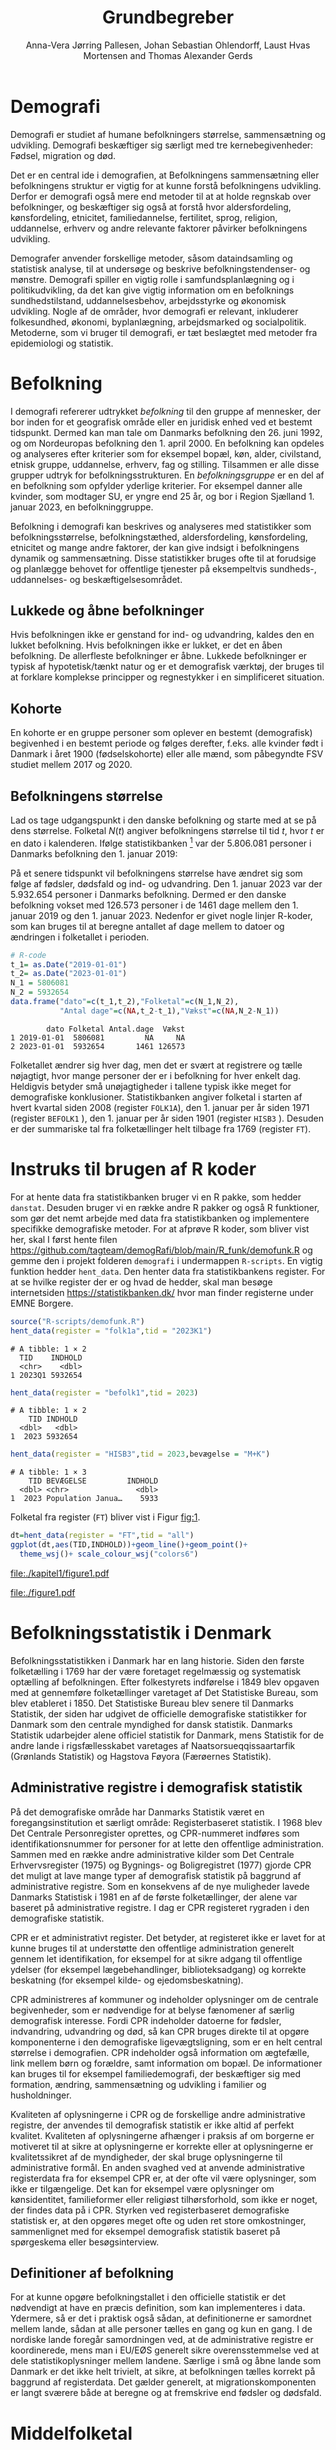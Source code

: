 * Demografi

Demografi er studiet af humane befolkningers størrelse, sammensætning 
og udvikling. Demografi beskæftiger sig særligt med tre kernebegivenheder: 
Fødsel, migration og død. 

Det er en central ide i demografien, at Befolkningens sammensætning eller befolkningens 
struktur er vigtig for at kunne forstå befolkningens udvikling. Derfor 
er demografi også mere end metoder til at at holde regnskab over befolkninger, og beskæftiger sig 
også at forstå hvor aldersfordeling, kønsfordeling, etnicitet, familiedannelse, 
fertilitet, sprog, religion, uddannelse, erhverv og andre relevante faktorer påvirker
befolkningens udvikling.

Demografer anvender forskellige metoder, såsom dataindsamling og
statistisk analyse, til at undersøge og beskrive befolkningstendenser- og
mønstre. Demografi spiller en vigtig rolle i samfundsplanlægning
og i politikudvikling, da det kan give vigtig information om en
befolknings sundhedstilstand, uddannelsesbehov, arbejdsstyrke og
økonomisk udvikling. Nogle af de områder, hvor demografi er relevant,
inkluderer folkesundhed, økonomi,  byplanlægning,
arbejdsmarked og socialpolitik. Metoderne, som vi bruger til demografi,
er tæt beslægtet med metoder fra epidemiologi og statistik.

* Befolkning
:PROPERTIES:
:CUSTOM_ID: k1_befolkning
:END:
I demografi refererer udtrykket /befolkning/ til den gruppe af
mennesker, der bor inden for et geografisk område eller en juridisk
enhed ved et bestemt tidspunkt. Dermed kan man tale om Danmarks
befolkning den 26. juni 1992, og om Nordeuropas befolkning den 1.
april 2000. En befolkning kan opdeles og analyseres efter kriterier
som for eksempel bopæl, køn, alder, civilstand, etnisk gruppe,
uddannelse, erhverv, fag og stilling. Tilsammen er alle disse grupper
udtryk for befolkningsstrukturen. En /befolkningsgruppe/ er en del af
en befolkning som opfylder yderlige kriterier. For eksempel danner
alle kvinder, som modtager SU, er yngre end 25 år, og bor i Region
Sjælland 1. januar 2023, en befolkninggruppe.

Befolkning i demografi kan beskrives og analyseres med statistikker
som befolkningsstørrelse, befolkningstæthed, aldersfordeling,
kønsfordeling, etnicitet og mange andre faktorer, der kan give indsigt
i befolkningens dynamik og sammensætning. Disse statistikker bruges
ofte til at forudsige og planlægge behovet for offentlige tjenester på 
eksempeltvis sundheds-, uddannelses- og beskæftigelsesområdet.

** Lukkede og åbne befolkninger
:PROPERTIES:
:CUSTOM_ID: k1-lukket-befolkning
:END:

Hvis befolkningen ikke er genstand for ind- og udvandring, kaldes den
en lukket befolkning. Hvis befolkningen ikke er lukket, er det en åben befolkning. De
allerfleste befolkninger er åbne. Lukkede befolkninger er typisk af
hypotetisk/tænkt natur og er et demografisk værktøj, der bruges til at
forklare komplekse principper og regnestykker i en simplificeret
situation. 

** Kohorte

En kohorte er en gruppe personer som oplever en bestemt (demografisk)
begivenhed i en bestemt periode og følges derefter, f.eks. alle
kvinder født i Danmark i året 1900 (fødselskohorte) eller alle mænd,
som påbegyndte FSV studiet mellem 2017 og 2020.

** Befolkningens størrelse

Lad os tage udgangspunkt i den danske befolkning og starte med at se
på dens størrelse. Folketal $N(t)$ angiver befolkningens størrelse til
tid $t$, hvor $t$ er en dato i kalenderen. Ifølge statistikbanken [fn:1] var
der 5.806.081 personer i Danmarks befolkning den 1. januar 2019:

\begin{align*}
\text{Befolkning} &= \text{Hele Danmark} \\
t_1&= \texttt{2019-01-01} \\
N(t_1) &= 5.806.081
\end{align*}

På et senere tidspunkt vil befolkningens størrelse have ændret sig som
følge af fødsler, dødsfald og ind- og udvandring. Den 1. januar 2023
var der 5.932.654 personer i Danmarks befolkning. Dermed er den danske
befolkning vokset med 126.573 personer i de 1461 dage mellem den 1.
januar 2019 og den 1. januar 2023. Nedenfor er givet nogle linjer R-koder, som kan bruges til at
beregne antallet af dage mellem to datoer og ændringen i folketallet i perioden.

#+ATTR_LATEX: :options otherkeywords={}, deletekeywords={t,as,c}
#+BEGIN_SRC R  :results output verbatim :exports both  :session *R* :cache yes  
# R-code
t_1= as.Date("2019-01-01")
t_2= as.Date("2023-01-01")
N_1 = 5806081
N_2 = 5932654
data.frame("dato"=c(t_1,t_2),"Folketal"=c(N_1,N_2),
           "Antal dage"=c(NA,t_2-t_1),"Vækst"=c(NA,N_2-N_1))
#+END_SRC

#+RESULTS[(2023-12-27 12:46:31) 3b577630b92663ee94418cfb09bf6c41dd3436f7]:
:         dato Folketal Antal.dage  Vækst
: 1 2019-01-01  5806081         NA     NA
: 2 2023-01-01  5932654       1461 126573

Folketallet ændrer sig hver dag, men det er svært at registrere og
tælle nøjagtigt, hvor mange personer der er i befolkning for hver enkelt
dag. Heldigvis betyder små unøjagtigheder i tallene typisk ikke meget
for demografiske konklusioner. Statistikbanken angiver folketal i
starten af hvert kvartal siden 2008 (register =FOLK1A=), den 1.
januar per år siden 1971 (register =BEFOLK1= ), den 1. januar per
år siden 1901 (register =HISB3= ). Desuden er der summariske tal fra
folketællinger helt tilbage fra 1769 (register =FT=).
[fn:1] https://statistikbanken.dk/

* Instruks til brugen af R koder

For at hente data fra statistikbanken bruger vi en R pakke, som hedder
=danstat=. Desuden bruger vi en række andre R pakker og også R
funktioner, som gør det nemt arbejde med data fra statistikbanken og
implementere specifikke demografiske metoder. For at afprøve R koder,
som bliver vist her, skal I først hente filen
https://github.com/tagteam/demogRafi/blob/main/R_funk/demofunk.R og
gemme den i projekt folderen =demografi= i undermappen =R-scripts=.
En vigtig funktion hedder =hent_data=. Den henter data fra
statistikbankens register. For at se hvilke register der er og hvad de
hedder, skal man besøge internetsiden https://statistikbanken.dk/ hvor
man finder registerne under EMNE Borgere.

#+ATTR_LATEX: :options otherkeywords={hent_data}, deletekeywords={}
#+BEGIN_SRC R  :results output   :exports both  :session *R* :cache yes
source("R-scripts/demofunk.R")
hent_data(register = "folk1a",tid = "2023K1")
#+END_SRC

#+RESULTS[(2024-01-30 09:27:59) 01fc3c5c6ba42288feaed5bb3a3f0193fbfdc7f2]:
: # A tibble: 1 × 2
:   TID    INDHOLD
:   <chr>    <dbl>
: 1 2023Q1 5932654

#+ATTR_LATEX: :options otherkeywords={hent_data}, deletekeywords={}
#+BEGIN_SRC R  :results output   :exports both  :session *R* :cache yes  
hent_data(register = "befolk1",tid = 2023)
#+END_SRC

#+RESULTS[(2024-01-30 09:28:03) f4e39d8ba3b9dc4d0ddbd5b259bab1e25dc5ace2]:
: # A tibble: 1 × 2
:     TID INDHOLD
:   <dbl>   <dbl>
: 1  2023 5932654

#+ATTR_LATEX: :options otherkeywords={hent_data}, deletekeywords={}
#+BEGIN_SRC R  :results output :exports both  :session *R* :cache yes  
hent_data(register = "HISB3",tid = 2023,bevægelse = "M+K")
#+END_SRC

#+RESULTS[(2024-01-30 09:23:19) 79ebfaa17103ea95643fc14bcb715f7e0ac0e09e]:
: # A tibble: 1 × 3
:     TID BEVÆGELSE         INDHOLD
:   <dbl> <chr>               <dbl>
: 1  2023 Population Janua…    5933

Folketal fra register (=FT=) bliver vist i Figur [[fig:1]].

#+ATTR_LATEX: :options otherkeywords={ggplot,hent_data}, deletekeywords={list,dt,data,scale}
#+BEGIN_SRC R :results file graphics :file ./kapitel1/figure1.pdf :exports code :session *R* :cache yes
dt=hent_data(register = "FT",tid = "all")
ggplot(dt,aes(TID,INDHOLD))+geom_line()+geom_point()+
  theme_wsj()+ scale_colour_wsj("colors6")
#+END_SRC

#+RESULTS[(2023-11-06 11:34:16) e930586f8196697970f2e417b783cab3dc1c97f7]:
[[file:./kapitel1/figure1.pdf]]

#+NAME: fig:1
#+ATTR_LATEX: :width 0.7\textwidth
#+CAPTION: Figuren viser udviklingen af det danske folketal siden 1769 fra folketællinger, statistikbankens register FT.
[[file:./figure1.pdf]]


* Befolkningsstatistik i Denmark

Befolkningsstatistikken i Danmark har en lang historie. Siden den
første folketælling i 1769 har der være foretaget regelmæssig og
systematisk optælling af befolkningen. Efter folkestyrets indførelse i
1849 blev opgaven med at gennemføre folketællinger varetaget af Det
Statistiske Bureau, som blev etableret i 1850. Det Statistiske Bureau
blev senere til Danmarks Statistik, der siden har udgivet de
officielle demografiske statistikker for Danmark som den centrale
myndighed for dansk statistik. Danmarks Statistik udarbejder alene
officiel statistik for Danmark, mens Statistik for de andre lande i
rigsfællesskabet varetages af Naatsorsueqqissaartarfik (Grønlands
Statistik) og Hagstova Føyora (Færøernes Statistik).

** Administrative registre i demografisk statistik

På det demografiske område har Danmarks Statistik været en
foregangsinstitution et særligt område: Registerbaseret statistik. I
1968 blev Det Centrale Personregister oprettes, og CPR-nummeret
indføres som identifikationsnummer for personer for at lette den
offentlige administration. Sammen med en række andre administrative
kilder som Det Centrale Erhvervsregister (1975) og Bygnings- og
Boligregistret (1977) gjorde CPR det muligt at lave mange typer af
demografisk statistik på baggrund af administrative registre. Som en
konsekvens af de nye muligheder lavede Danmarks Statistisk i 1981 en
af de første folketællinger, der alene var baseret på administrative
registre. I dag er CPR registeret rygraden i den demografiske
statistik.

CPR er et administrativt register. Det betyder, at registeret ikke er
lavet for at kunne bruges til at understøtte den offentlige
administration generelt gennem let identifikation, for eksempel for at
sikre adgang til offentlige ydelser (for eksempel lægebehandlinger,
biblioteksadgang) og korrekte beskatning (for eksempel kilde- og
ejedomsbeskatning).

CPR administreres af kommuner og indeholder oplysninger om de centrale
begivenheder, som er nødvendige for at belyse fænomener af særlig
demografisk interesse. Fordi CPR indeholder datoerne for fødsler,
indvandring, udvandring og død, så kan CPR bruges direkte til at
opgøre komponenterne i den demografiske ligevægtsligning, som er en
helt central størrelse i demografien. CPR indeholder også information
om ægtefælle, link mellem børn og forældre, samt information om
bopæl. De informationer kan bruges til for eksempel familiedemografi,
der beskæftiger sig med formation, ændring, sammensætning og udvikling
i familier og husholdninger.

Kvaliteten af oplysningerne i CPR og de forskellige andre
administrative registre, der anvendes til demografisk statistik er
ikke altid af perfekt kvalitet. Kvaliteten af oplysningerne afhænger i
praksis af om borgerne er motiveret til at sikre at oplysningerne er
korrekte eller at oplysningerne er kvalitetssikret af de myndigheder,
der skal bruge oplysningerne til administrative formål. En anden
svaghed ved at anvende administrative registerdata fra for eksempel
CPR er, at der ofte vil være oplysninger, som ikke er
tilgængelige. Det kan for eksempel være oplysninger om kønsidentitet,
familieformer eller religiøst tilhørsforhold, som ikke er noget, der
findes data på i CPR. Styrken ved registerbaseret demografiske
statistisk er, at den opgøres meget ofte og uden ret store
omkostninger, sammenlignet med for eksempel demografisk statistik
baseret på spørgeskema eller besøgsinterview.

** Definitioner af befolkning

For at kunne opgøre befolkningstallet i den officielle statistik er
det nødvendigt at have en præcis definition, som kan implementeres i
data. Ydermere, så er det i praktisk også sådan, at definitionerne er
samordnet mellem lande, sådan at alle personer tælles en gang og kun
en gang. I de nordiske lande foregår samordningen ved, at de
administrative registre er koordinerede, mens man i EU/EØS generelt
sikre overensstemmelse ved at dele statistikoplysninger mellem
landene. Særlige i små og åbne lande som Danmark er det ikke helt
trivielt, at sikre, at befolkningen tælles korrekt på baggrund af
registerdata. Det gælder generelt, at migrationskomponenten er langt
sværere både at beregne og at fremskrive end fødsler og dødsfald.


* Middelfolketal

Vi indfører nu begrebet middelfolketal, som bruges til at estimere det
gennemsnitlige folketal i en given tidsperiode.  Middelfolketallet er
en vigtig demografisk indikator, der indgår f.eks., i fertilitetsrater
og dødelighedstavler. Middelfolketallet er defineret som det
gennemsnitlige folketal i en given tidsperiode.  Vi betegner
middelfolketallet med $\tilde N$.

For at beregne middelfolketallet helt korrekt, ville man for alle
personer være nødt til at tælle, hvor mange dage de har levet i befolkningen i
perioden. Så kunne man beregne middelfolketallet
eksakt som den samlede gennemlevede tid divideret med periodens
længde. Denne beregning giver et gennemsnitligt antal mennesker, der
bor i området over en given tidsperiode.

Rent praktisk kender man desværre ikke de præcise tal, altså hvor mange
dage alle personer fra en befolkning har levet i en given
tidsperiode. Flere metoder kan dog bruges til at beregne
middelfolketallet approksimativt baseret på enkelte folketal i en
given tidsperiode.

***  Metode 1

Her skal man kun kende et enkelt folketal, nemlig folketallet cirka i
midten af perioden. Hvis perioden starter i tidspunkt $t_1$ og slutter
i tidspunkt $t_2$, så er tidspunktet i midten af perioden given som $(t_1+t_2)/2$, og
folketallet i midten af perioden er given ved $\tilde N[t_1,t_2]=N((t_1+t_2)/2)$.

Dette tal bruges som et estimat for middelfolketallet. Metode er
simpel og tilstrækkelig for mange formål, især når folketallet ikke
ændrer sig særlig meget i den givne tidsperiode. For eksempel bruger
Danmark Statistik folketal fra den 1. juli som årets middelfolketal i
deres årlige rapporter om befolkningens udvikling [fn:2].

[fn:2] https://www.dst.dk/da/Statistik/nyheder-analyser-publ/Publikationer/

***  Metode 2

For at bruge denne metode skal man kende folketallet i starten og i
slutningen af perioden. Det estimerede middelfolketal er
gennemsnittet af de to folketal: $\tilde N[t_1,t_2]=(N(t_1)+N(t_2))/2$.

***  Metode 3 

Her skal man kende folketallet i starten, i slutningen og ved mindst et
tidspunkt mere i perioden. Lad os antage, at vi kender folketal til $J$
forskelige tidspunkter $t_1 < t_2 < \dots <t_J$. Det estimerede
middelfolketal for perioden $[t_1,t_J]$ kan beregnes med følgende
formel:

\begin{align*}
\tilde N[t_1,t_J] &= \frac 1 {(t_J-t_1)}\sum_{j=2}^J (t_j-t_{j-1}) \frac{(N(t_{j-1})+N(t_j)}{2}\\
             &= \frac{(t_2-t_1)}{(t_J-t_1)}  \frac{(N(t_{2})+N(t_1)}{2} +\cdots +\frac{(t_J-t_{J-1})}{(t_J-t_1)}  \frac{(N(t_{J})+N(t_{J-1})}{2}
\end{align*}

Alle tre metoder er lige gode, hvis folketallet er
relativt stabil i perioden.  Ændrer folketallet sig meget i perioden,
er metode 2 en bedre tilnærmelse til det sande ukendte
middelfolketal end metode 1, og ligeledes er metode 3
bedre end metode 2. Figur [[fig:2]] visualiserer
forskellen mellem de 3 metoder.

#+BEGIN_SRC R :results file graphics :file ./kapitel1/figure2.pdf :exports none :session *R* :cache yes
par(mfrow=c(2,2))
## Metode 1
x <- as.Date(c(paste0("2019-",c("01","04","07","10"),"-01"),"2020-01-01"))
y <- c(5806081, 5811413,5814461,5827463,5822763)
plot(x,y,type="b",main=" Metode 1",xlim=as.Date(c("2019-01-01","2019-12-31")),ylab="Folketal N(t)",xlab="Kalenderår 2019",ylim=c(5800000,5850000),lty=1,lwd=3,pch=8,axes=FALSE)
rect(xleft=x[1],xright=x[5],ybottom=5800000,ytop=y[3],col="orange",border=NA,density=70)
lines(x,y,type="b",lwd=3)
axis(1,at=x,lab=c(paste0("K",1:4),"2020-01-01"))
axis(2)
## Metode 2
x <- as.Date(c(paste0("2019-",c("01","04","07","10"),"-01"),"2020-01-01"))
y <- c(5806081, 5811413,5814461,5827463,5822763)
plot(x,y,type="b",main=" Metode 2",xlim=as.Date(c("2019-01-01","2019-12-31")),ylab="Folketal N(t)",xlab="Kalenderår 2019",ylim=c(5800000,5850000),lty=1,lwd=3,pch=8,axes=FALSE)
u <- polygon(x=c(x[1],x[length(x)],x[length(x)],x[1]),y=c(y[1],y[length(y)],0,0),col=2,density=70)
lines(x,y,type="b",lwd=3)
axis(1,at=x,lab=c(paste0("K",1:4),"2020-01-01"))
axis(2)
## Metode 3
x <- as.Date(c(paste0("2019-",c("01","04","07","10"),"-01"),"2020-01-01"))
y <- c(5806081, 5811413,5814461,5827463,5822763)
plot(x,y,type="b",main=" Metode 3",xlim=as.Date(c("2019-01-01","2019-12-31")),ylab="Folketal N(t)",xlab="Kalenderår 2019",ylim=c(5800000,5850000),lty=1,lwd=3,pch=8,axes=FALSE)
polygon(x=as.numeric(c(x, rev(x))),y=as.numeric(c(y,rep(0,length(y)))),col=3,density=70)
lines(x,y,type="b",lwd=3)
axis(1,at=x,lab=c(paste0("K",1:4),"2020-01-01"))
axis(2)
## Summary
plot(0,0,type="n",xlab="",ylab="",main="Middelfolketal 2019",axes=0L)
library(plotrix)
library(data.table)
tab <- t(data.table("Metode 1"=y[3],
                    "Metode 2"=(y[1]+y[5])/2,
                    "Metode 3"=round(sum((y[-length(y)]+y[-1])/2*diff(as.numeric(x)))/365)))
tab <- cbind(rownames(tab),tab)
colnames(tab) <- c("Metode","Værdi")
plotrix::addtable2plot(x=-.7,y=-.5,tab,cex=1.3,hlines=1,vlines=1,xpad=.5,ypad=1)
#+END_SRC

#+RESULTS[(2023-11-06 13:21:05) 77ea44b083d599c057c029220aed9c1dbe33c8e7]:
[[file:./kapitel1/figure2.pdf]]

#+NAME: fig:2
#+ATTR_LATEX: :width 0.9\textwidth
#+CAPTION: Figuren viser de 3 metoder for at beregne middelfolketal baseret på 5 folketal: 1. januar 2019, 1. april 2019, 1. juli 2019, 1. oktober 2019, 1. januar 2023.
[[file:./figure2.pdf]]


*** Eksempel

Vi beregner middelfolketal for den danske befolkning i en periode, som
starter den 1. januar 2009 og slutter den 1. januar 2023. Fra
statistikbankens =BEFOLK1= henter vi folketal i starten, midten og
slutningen af perioden:

#+ATTR_LATEX: :options otherkeywords={hent_data}, deletekeywords={list,dt,c}
#+BEGIN_SRC R  :results output drawer :exports both  :session *R* :cache yes
dt=hent_data("BEFOLK1",tid=c(2009,2016,2023))
dt
#+END_SRC

#+RESULTS[(2024-01-22 10:46:33) c5c1eb8eb6a08abb79be4ff5b925131142b78e99]:
:results:
# A tibble: 3 × 2
    TID INDHOLD
  <dbl>   <dbl>
1  2009 5511451
2  2016 5707251
3  2023 5932654
:end:

Det er nemmest at anvende metode 1. Med metode 1 er
det estimerede middelfolketal $\tilde N[\texttt{1 januar 2016}] = 5.707.251$ personer. For at benytte metode 2
bruger vi R som lommerregner:

#+ATTR_LATEX: :options otherkeywords={}, deletekeywords={}
#+BEGIN_SRC R  :results output  example  :exports both  :session *R* :cache yes
# Metode 2
(5511451 + 5932654)/2
#+END_SRC

#+RESULTS[(2023-11-06 10:01:11) 78791514d677aa50d446ee4966a524a61a369c65]:
: [1] 5722052.5

Med metode 2 estimerer vi middelfolketallet i perioden 2009--2023 dermed til
$5.722.053$ personer. For metode 3 er beregningen i R den følgende:

#+ATTR_LATEX: :options otherkeywords={hent_data,format_dato}, deletekeywords={rep,dt,variable}
#+BEGIN_SRC R  :results output example  :exports both  :session *R* :cache yes  
# Metode 3
(2016-2009)/(2023-2009)*(5511451+5707251)/2 + (2023-2016)/(2023-2009)*(5707251+5932654)/2
#+END_SRC

#+RESULTS[(2023-11-06 10:00:59) f21cbcd580ee62077267204df1a604fd2ff170a1]:
: [1] 5714652

Med metode 3 estimerer vi middelfolketallet i perioden 2009--2023 til
$5.714.652$ personer baseret på de 3 folketal fra perioden.  Vi ser
i dette eksempel, at der er mindre end 10.000 personers forskel mellem
metode 3 og metode 2. Om denne forskel er vigtig eller ej ville
afhænge af formålet med den konkrete demografiske undersøgelse. Er den
vigtigt, ville man prøve at estimere middelfolketallet så godt som
muligt. For at gøre det ville man hente så mange folketal som muligt
fra perioden, og så beregne middelfolketallet med metode 3 på alle
disse tal. Følgende R-koder henter alle folketal mellem 1. januar 2009
og 1. januar 2023 fra statistikbankens register FOLK1a og anvender
metode 3.

#+ATTR_LATEX: :options otherkeywords={hent_data,format_dato}, deletekeywords={rep,c,variable,dt,length,as,numeric}
#+BEGIN_SRC R  :results output verbatim  :exports both  :session *R* :cache yes  
# Metode 3 baseret på 57 folketal mellem 2009 og 2023
# konstruere vektor 2009K1, 2009K2, ..., 2022K4
kvartal_years <- paste0(rep(2009:2022,rep(4,14)),"K",1:4)
# tilføj 2023K1
kvartal_years <- c(kvartal_years,"2023K1")
# hent data fra FOLK1a 
dt <- hent_data(register = "FOLK1a",tid=kvartal_years)
# transform årstal + kvartal til dato
dt <- format_dato(dt,variable = "TID")
# anvend middelfolketal metode 3
summarise(dt,{
  len <- length(TID)
  len_periode_total <- as.numeric(TID[length(TID)]-TID[1])
  len_periode <- as.numeric(TID[-1]-TID[-len])
  ft_gennemsnit <-(INDHOLD[-len]+INDHOLD[-1])/2 
  sum(len_periode*ft_gennemsnit)/len_periode_total
})%>% pull()
#+END_SRC

#+RESULTS[(2023-12-27 12:49:25) acf9e2e6dec3dd8e3603e015f0d425addbdad9c4]:
: [1] 5717974

Baseret på 57 folketal i perioden mellem den 1. januar 2009 og den 1.
januar 2023 estimerer vi middelfolketal for perioden til at være 5.717.974
personer.

* Den demografiske ligevægtsligning

Den demografiske ligevægtsligning er en formel, der bruges i
demografisk analyse til at beskrive forholdet mellem antallet af
fødsler, dødsfald og migration i en periode i en befolkning. Jo flere
dødsfald og jo flere personer, der emigrerer, jo mindre er folketallet i
slutningen af perioden sammenlignet med starten af perioden. Ligeledes
er folketallet i slutningen af perioden højere jo flere personer bliver født og
indvandrer til befolkningen. Den demografiske ligevægtsligning for en
periode $[t_1,t_2]$ er:
$$
N(t_2) = N(t_1) + (F[t_1,t_2] - D[t_1,t_2]) + (I[t_1,t_2] - U[t_1,t_2]).
$$
hvor vi har brugt følgende notation:
- $N(t_1)$ er folketal på tidspunkt $t_1$.
- $N(t_2)$ er folketal på tidspunkt $t_2$.
- $F(t_1,t_2)$ er antallet af fødsler i perioden.
- $D(t_1,t_2)$ er antallet af dødsfald i perioden.
- $I(t_1,t_2)$ er antallet af indvandrere i perioden.
- $U(t_1,t_2)$ er antallet af udvandrere i perioden.

Formlen siger kort sagt, at den samlede befolkning på et tidspunkt
$t_2$ er lig den samlede befolkning på tidspunktet $t_1$ plus en
stigning i befolkningen på grund af fødsler og indvandring og en
reduktion i befolkningen på grund af dødsfald og udvandring. Vi kalder
forskellen mellem fødsler og dødsfald $(F[t_1,t_2] - D[t_1,t_2])$ for
/naturlig vækst/ og forskellen mellem ind- og udvandring $(I[t_1,t_2] -
U[t_1,t_2])$ for /nettovandring/. Det giver følgende version af den
demografiske ligevægtsligning:

$$
\underbrace{N(t_2)-N(t_1)}_{\text{Vækst}}=\quad\underbrace{(F[t_1,t_2]-D[t_1,t_2])}_{\text{Naturlig vækst}} + 
\quad \underbrace{(I[t_1,t_2]-U[t_1,t_2])}_{\text{Nettovandring}}
$$

Figur [[fig:3]] viser vækst, fødsler, dødsfald, ind- og udvandring
mellem 1980 og 2023 i den danske befolkning. Det er tydeligt, at
indvandring er den dominerede faktor for ændringer af folketallet i
denne periode, hvorimod fødsler og dødsfald er på et rimeligt konstant
niveau. Man kan også se, at udvandring er stigende helt op til 2019 men
knækker i 2020 på grund af coronakrisen.

#+ATTR_LATEX: :options otherkeywords={ggplot,hent_data,mutate}, deletekeywords={c,D,cbind,length,I,scale,legend,title,factor,rbind}
#+BEGIN_SRC R :results file graphics :file ./kapitel1/figure3.pdf :exports code :session *R* :cache yes 
V = hent_data("BEFOLK1",tid=1980:2022)
V = V %>% mutate(INDHOLD = INDHOLD- c(INDHOLD[1],INDHOLD[-length(INDHOLD)]))
D = hent_data("dod",tid=1980:2022)
D = D %>% mutate(INDHOLD = -INDHOLD)
F = hent_data("FOD",tid=1980:2022)
I = hent_data("INDVAN",tid=1980:2022)
U = hent_data("UDVAN",tid=1980:2022)
U = U %>% mutate(INDHOLD = -INDHOLD)
# samle data
dat <- tibble(rbind(cbind(X="Vækst",V),
                    cbind(X="Dødsfald",D),
                    cbind(X="Fødsler",F),
                    cbind(X="Indvandring",I),
                    cbind(X="Udvandring",U)))
dat <- dat %<% mutate(X = factor(X))
ggplot(X,aes(TID,INDHOLD,color=X,group=X))+geom_line()+
  geom_point()+theme_wsj()+ scale_colour_wsj("colors6") +
theme(legend.title=element_blank())
#+END_SRC

#+RESULTS[(2023-11-07 16:42:12) 81d0b22d2b67c2707054181d6f5676bef69b9d78]:
[[file:./kapitel1/figure3.pdf]]

#+NAME: fig:3
#+ATTR_LATEX: :width 0.9\textwidth
#+CAPTION: Figuren viser ændringen i folketal (vækst), antal fødsler, dødsfald, ind- og udvandring siden 1980. 
[[file:./figure3.pdf]]

*** Eksempel

Vi henter tal fra den danske befolkning i 2022 fra
statistikbankens register FOLK1a, DOD, FOD, INDVAN og UDVAN.

#+ATTR_LATEX: :options otherkeywords={}, deletekeywords={list,c,D,I}
#+BEGIN_SRC R  :results output verbatim  :exports both  :session *R* :cache yes
N <- hent_data("FOLK1a",tid = c("2022K1","2023K1"))[["INDHOLD"]]
D <- hent_data("DOD",tid=2022)))[["INDHOLD"]]
F <- hent_data("FOD",tid = 2022)[["INDHOLD"]]
I <- hent_data("INDVAN",tid=2022)[["INDHOLD"]]
U <- hent_data("UDVAN",tid=2022)[["INDHOLD"]]
# data for ligevægtsligningen
tibble(X=c("Folketal jan 2022",
           "Folketal jan 2023",
           "Fødsler 2022",
           "Dødsfald 2022",
           "Indvandring 2022",
           "Udvandre 2022"),
       Antal=c(N[1],N[2],F,D,I,U))
#+END_SRC

#+RESULTS[(2023-12-27 12:56:13) 3fc37cfa2bc47461c8cfc979a8fd2669c11b29d8]:
: # A tibble: 6 × 2
:   X                   Antal
:   <chr>               <dbl>
: 1 Folketal jan 2022 5873420
: 2 Folketal jan 2023 5932654
: 3 Fødsler 2022        58430
: 4 Dødsfald 2022       59435
: 5 Indvandring 2022   121183
: 6 Udvandre 2022       62927


Baseret på disse tal beregner vi at den danske befolkningens vækst i
perioden til $(5.932.654 - 5.873.420) = 59.234$ personer. Den naturlige
vækst i perioden er negativ: $(58.430 - 59.345) = -915$ personer og
nettovandring i perioden positiv: $(121.183 - 62.927) = 58.256$
personer. Vi ser, at ligevægtsligningen ikke går op, da der mangler 1893
personer:

#+begin_export latex
$$
\underbrace{59.234}_{\text{Vækst}}=\quad\underbrace{-915}_{\text{Naturlig vækst}} + 
\quad \underbrace{58.256}_{\text{Nettovandring}} + \underbrace{1893}_{\text{fejl}}.
$$
#+end_export

Det vil sige, at de forskelige registre,
som statistikbanken internt bogfører, ikke er konsistente. Det kan der være
mange grunde til. En vigtig grund er, at det er svært at registrere de
præcise datoer, hvor ind- og udvandringer sker.

* Rater

I demografi bruger vi rater til at beskrive befolkningens relative
ændringer for at sammenligne forskelige befolkninger og for at
sammenligne befolkningsgrupper indenfor en befolkning. For eksempel
beskriver dødsraten antal døde relativt til befolkningens
størrelse. Det er som udgangspunkt typisk ikke meningsfyldt at
sammenligne absolut antal døde i befolkninger af forskellig størrelse. For
eksempel døde 569 personer på Bornholm og 2 personer på Christiansø
i 2022. Her kan man næppe konkludere, at dødeligheden var højere på
Bornholm end på Christiansø. Brugen af rater frem for absolut antal er
yderst relevant, når formålet er at sammenligne befolkninger, som har
forskellig størrelse. For eksempel var mortalitetsraten på Bornholm i
2022 lig med $569/39817 = 14,3$ per 1000 personår og på Christiansø
$2/91 = 22,0$ per 1000 personår i samme tidsperiode.

Som enhed for dødsraten bruges ofte /antal døde per personår/. Her
dividerer man antal døde i en periode med antal personår, som personer
fra befolkningen har levet i samme periode. Mere generelt har en rate
som kendetegn, at den er defineret som kvotient af to størrelser i
forskelige måleenheder. Ved beskrivelse af en rates enheder bruges
ordet ``per'' til at adskille enhederne for de to målinger, der bruges
til at beregne raten. For eksempel er hastighed af en cykel en rate,
som kan beskrives med enheden /kilometer per time/. Der findes også
dimensionsløse rater, som er kvotient af to forskelige størrelser med
samme måleenhed. Disse kan udtrykkes som en procentdel. De fleste
demografiske rater bruger /risikotid/ i nævneren og antal begivenheder
i tælleren og har dermed en enhed /antal begivenheder per personår/.


** Risikotid

Vi betegner med $R[t_1,t_2]$ den samlede gennemlevede tid i perioden
$[t_1,t_2]$ for alle personer i en befolkning og kalder den også for
/risikotid/. Udtrykket /risikotid/ giver egentlig kun mening når man
studerer en risikabel hændelse, som for eksempel død blandt personer,
som er eksponeret for risikoen for denne hændelse i perioden. Det er især i
epidemiologi, hvor man for eksempel kan interessere sig for
sygdomsrater, hvor nævneren er risikotid for personer, som var
eksponeret for sygdomsrisiko. Men i demografi bruger vi også udtrykket
/risikotid/ i andre sammenhænge. Enheden for risikotid er antal
personår. For at beskrive risikotid i små befolkninger kan den
regnes om til antal personuger eller antal persondage. For store
befolkninger vil man typisk regne om til enheder som /10.000
personår/, /100.000 personår/ eller /1.000.000 personår/. Kender man
det eksakte antal dage, som alle personer i en befolkning har levet i
en given periode, beregner man risikotiden eksakt som sum af alle
persondage. Det kræver dog, at man kender eksakte datoer for alle
fødsler, dødsfald samt ind- og udvandringer i perioden. Det gør man
sjældent. Men man kan estimere risikotid baseret på registerdata. For
at estimere risikotid i en befolkning baseret på registerdata
ganger vi typisk periodens middelfolketal med periodens
længde. For eksempel var middelfolketallet i 2022 på Bornholm 39.817
personer (tal fra statistikbankens register FOLK1a, metode 2 for
middelfolketallet). Vi estimerer dermed risikotid af Bornholms
befolkning i året 2022 til 39.817 personår.

** Perioderater

Mange demografiske rater er defineret som antal begivenheder i en
periode (f.eks., dødsfald eller indvandringer) relativt til antal
gennemlevede personår i samme periode i en befolkning:

$$
\mbox{Rate}_X[t_1,t_2]=\frac{\text{Antal begivenheder X i perioden } [t_1,t_2]}{R[t_1,t_2]}
$$

Denne formel kan anvendes rimelig generelt. Man skal dog være opmærksom
på at en korrekt fortolkning af  perioderater kræver
kendskab til begivenheden (hvad), befolkningen (hvem) og perioden
(hvornår). Desuden skal man huske at angive enheden, når man
rapporterer perioderater.

** Terminologi

Rater som tæller hændelser og risikotid i hele populationen kalder vi
for summariske rater. I det her kapitel omtaler vi kun summariske
rater. Senere i dette kompendium, introducerer vi også
aldersspecifikke rater og især standardiserede rater. I det her
kapitel udelader vi begrebet ``summarisk'' systematisk fra raterne.

*** Eksempel

Vi illustrerer beregningen af perioderater og bruger flytningsrater
for flytninger indenfor Danmark i perioden fra 1. januar 2020
til 1. januar 2023 som eksempel. Først henter vi antal flytninger fra
statistikbankens register FLY.

#+ATTR_LATEX: :options otherkeywords={}, deletekeywords={list,c,as,numeric}
#+BEGIN_SRC R  :results output verbatim :exports both  :session *R* :cache yes  
# Antal flytninger indenfor Danmark i årene 2020, 2021, 2022
FL <- hent_data("FLY",tid=2020:2022)
# Antal flytninger i perioden [2020,2022]
X <- pull(summarize(FL,sum(INDHOLD)))
X
#+END_SRC

#+RESULTS[(2023-12-27 12:51:00) 9494432020a4aba56ab25eb2bb41dc11270727c8]:
: [1] 2773056

Der er registreret 2.773.056 flytninger indenfor Danmark i perioden
fra 1. januar 2020 til 1. januar 2023. Bagefter henter vi folketal fra statistikbankens
register FOLK1a og beregner middelfolketal med metode 2. Vi beregner
også risikotid.

#+ATTR_LATEX: :options otherkeywords={}, deletekeywords={list,c,as,numeric,R}
#+BEGIN_SRC R  :results output verbatim  :exports both  :session *R* :cache yes  
# Folketal for den danske befolkning i perioden
N <- hent_data("FOLK1a",tid = c("2020K1","2023K1"))
# Middelfolketal metode 2
NN <-  summarise(N,middelfolketal=mean(INDHOLD))
# Risikotid
Risikotid <-  summarise(NN,R= middelfolketal * as.numeric(as.Date("2023-01-01")-as.Date("2020-01-01"))/365.25)
R <- pull(Risikotid)
R
#+END_SRC

#+RESULTS[(2023-12-27 12:51:14) c345c07e30946352892dfc58fc3d2e0508268826]:
: [1] 17637149


Riskotiden af den danske befolkning i perioden fra 1. januar 2020 til 1.
januar 2023 er estimeret til 17.637.149 personår.

Til sidst beregner vi flytningsraten i perioden.

#+ATTR_LATEX: :options otherkeywords={}, deletekeywords={}
#+BEGIN_SRC R  :results output verbatim  :exports both  :session *R* :cache yes
# Flytningsrate per personår
X/R
# Flytningsrate per 1000 personår
1000*X/R
#+END_SRC

#+RESULTS[(2023-12-27 12:51:27) ad0d4da845b6ec2a7cba09fce292c851fcca22f6]:
: [1] 0.1572281
: [1] 157.2281

Flytningsraten for flytninger internt i Danmark var 157.2 flytninger per 1000 personår i
perioden fra 1. januar 2020 til 1. januar 2023. Vi bemærker at vi har
brugt folketal fra den 1. januar 2023 i stedet for folketal fra den 31.
december 2022. 

** Demografiske vækstrater

Vi kan anvende formlen for perioderater til mortalitetsrater
(begivenhed X er et dødsfald), fødselsrater (begivenhed X er en
fødsel), indvandringsrater (begivenhed X er en indvandring) og
udvandringsrater (begivenhed X er en udvandring). På den måde kan vi
beskrive en dekomposition af demografiske vækstrater.

Vi trækker $N(t_1)$ fra begge sidder af den demografiske
ligevægtsligning og dividerer på begge sidder af lighedstegnet med $R[t_t,t_2]$. Det
giver følgende dekomposition af befolkningens vækstrate i perioden
$[t_1,t_2]$:

\begin{multline*}
\underbrace{\frac{N(t_2)-N(t_1)}{R[t_1,t_2]}}_{\text{Vækstrate}}=
\underbrace{\frac{F[t_1,t_2]}{R[t_1,t_2]}}_{\text{Fødselsrate}}
-
\underbrace{\frac{D[t_1,t_2]}{R[t_1,t_2]}}_{\text{Mortalitetsrate}}
\\
+
\underbrace{\frac{I[t_1,t_2]}{R[t_1,t_2]}}_{\text{Immigrationsrate}}
-
\underbrace{\frac{U[t_1,t_2]}{R[t_1,t_2]}}_{\text{Emigrationsrate}}
\end{multline*}

Vi bemærker at mortalitetsrater og udvandringsrater er
begivenhedsrater/eksponeringsrater. Her giver udtrykket /risikotid/ mening,
fordi $R[t_1,t_2]$ stammer fra de personer som faktisk var under
risiko for hændelsen.

*** Eksempel

Vi beregner vækstrater i den danske befolkingen i perioden 1. januar
2022 til 1. januar 2023. Ud over samme data som vi har brugt i eksempel
for den demografiske ligevægtsligning, har vi nu brug for risikotid
for den danske befolkning i perioden. Vi anvender metode 2 for
middelfolketallet og beregner risikotid ved at gange med 1 år:

#+ATTR_LATEX: :options otherkeywords={}, deletekeywords={}
#+BEGIN_SRC R  :results output verbatim  :exports both  :session *R* :cache yes  
N <- hent_data("FOLK1a",tid=c("2022K1","2023K1"))[["INDHOLD"]]
vækst <- N[2]-N[1]
middelfolketal  <- mean(N)
risikotid <- middelfolketal*1
risikotid
#+END_SRC

#+RESULTS[(2023-12-27 12:51:52) 52e600a64c087c75992022191cf31e8be4d71e5b]:
: [1] 5903037

Risikotiden i den danske befolkning var således 5.903.037 personår mellem 1.
januar 2022 og 1. januar 2023.

#+ATTR_LATEX: :options otherkeywords={hent_data}, deletekeywords={D,I}
#+BEGIN_SRC R  :results output verbatim  :exports both  :session *R* :cache yes
# mortalitetsrate
D <- hent_data("DOD",tid=2022)[["INDHOLD"]]
Drate <- 1000*D/risikotid
# fødselsrate
F <- hent_data("FOD",tid=2022)[["INDHOLD"]]
Frate <- 1000*F/risikotid
# indvandringsrate
I <- hent_data("INDVAN",tid=2022)[["INDHOLD"]]
Irate <- 1000*I/risikotid
# udvandringsrate
U <- hent_data("UDVAN",tid=2022)[["INDHOLD"]]
Urate <- 1000*U/risikotid
# væksrate
Vrate <- 1000*vækst/risikotid
# naturlige væksrate
NaturVrate <- Frate-Drate
# nettovandringsrate
NettoVrate <- Irate-Urate
x=tibble(X=c("Vækstrate",
           "Mortalitetsrate",
           "Fødselsrate",
           "Indvandringsrate",
           "Udvandringsrate",
           "Naturlige_vækst_rate",
           "Netto_vandrings_rate"),
       Rate=c(Vrate,Drate,Frate,Irate,Urate,NaturVrate,NettoVrate))
x
#+END_SRC

#+RESULTS[(2023-12-27 12:52:58) f9f279f1e0bea9f2c5ec1ac906aa06971a75c8cc]:
#+begin_example
# A tibble: 7 × 2
  X                      Rate
  <chr>                 <dbl>
1 Vækstrate            10.0  
2 Mortalitetsrate      10.1  
3 Fødselsrate           9.90 
4 Indvandringsrate     20.5  
5 Udvandringsrate      10.7  
6 Naturlige_vækst_rate -0.170
7 Netto_vandrings_rate  9.87
#+end_example

I 2022 voksede den danske befolkning med 10,0 personer per 1000
personår. Den naturlige vækstrate var -0,2 personer per 1000 personår
og netto--vandringsraten var 9,9 personer per 1000 personår. Ligesom
den demografiske ligevægtsligning ikke går op, gør denne formel heller
ikke, og der er en fejlrate:

# silent
#+BEGIN_SRC R  :results output raw  :exports none  :session *R* :cache yes
1000*(59234  + 915 - 58256)/risikotid
10.03+0.17-9.87
#+END_SRC

#+begin_export latex
\begin{xalignat*}{2}
\underbrace{\mbox{10,0}}_{\text{Vækstrate}}&
=\underbrace{\mbox{-0,2}}_{\text{Naturlig vækstrate}} 
&+ \underbrace{\mbox{9,9}}_{\text{Nettovandringsrate}}+ \underbrace{\mbox{0,3}}_{\text{fejlrate}}.
\end{xalignat*}
#+end_export   



#+TITLE: Grundbegreber
#+AUTHOR: Anna-Vera Jørring Pallesen, Johan Sebastian Ohlendorff, Laust Hvas Mortensen and Thomas Alexander Gerds
#+DATE: 
#+LANGUAGE: dk
#+LaTeX_CLASS: danish-article
#+OPTIONS: toc:nil
#+LaTeX_HEADER:\usepackage{authblk}
#+LaTeX_HEADER:\usepackage{natbib}
#+LaTeX_HEADER:\usepackage{listings}
#+LaTeX_HEADER:\usepackage{color}
#+LaTeX_HEADER:\usepackage[usenames,dvipsnames]{xcolor}
#+LaTeX_HEADER:\usepackage[utf8]{inputenc}
#+LaTeX_HEADER:\usepackage{graphicx}
#+LaTeX_HEADER:\usepackage{hyperref}
#+LaTeX_HEADER:\usepackage{amssymb}
#+LaTeX_HEADER:\usepackage{latexsym}
#+LaTeX_HEADER: \renewcommand{\figurename}{Figur}
#+OPTIONS:   H:3  num:t \n:nil @:t ::t |:t ^:t -:t f:t *:t <:t
#+OPTIONS:   TeX:t LaTeX:t skip:nil d:t todo:t pri:nil tags:not-in-toc author:t
#+HTML_HEAD: <link rel="stylesheet" type="text/css" href="https://publicifsv.sund.ku.dk/~tag/styles/all-purpose.css" />
